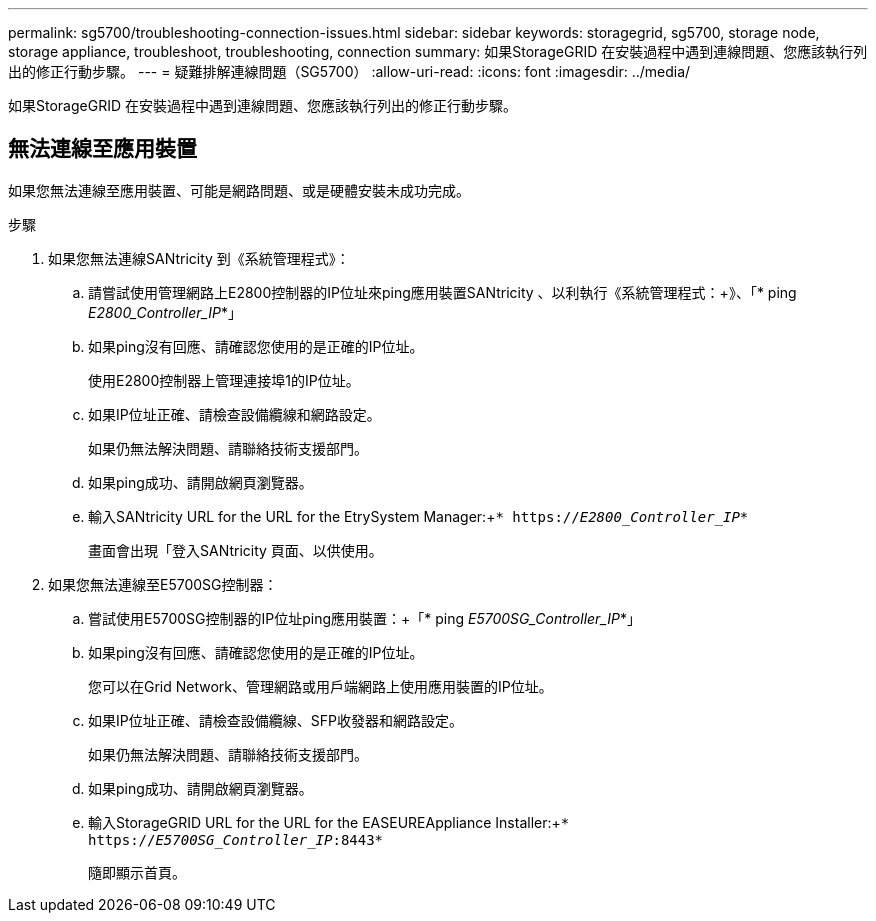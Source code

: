---
permalink: sg5700/troubleshooting-connection-issues.html 
sidebar: sidebar 
keywords: storagegrid, sg5700, storage node, storage appliance, troubleshoot, troubleshooting, connection 
summary: 如果StorageGRID 在安裝過程中遇到連線問題、您應該執行列出的修正行動步驟。 
---
= 疑難排解連線問題（SG5700）
:allow-uri-read: 
:icons: font
:imagesdir: ../media/


[role="lead"]
如果StorageGRID 在安裝過程中遇到連線問題、您應該執行列出的修正行動步驟。



== 無法連線至應用裝置

如果您無法連線至應用裝置、可能是網路問題、或是硬體安裝未成功完成。

.步驟
. 如果您無法連線SANtricity 到《系統管理程式》：
+
.. 請嘗試使用管理網路上E2800控制器的IP位址來ping應用裝置SANtricity 、以利執行《系統管理程式：+》、「* ping _E2800_Controller_IP_*」
.. 如果ping沒有回應、請確認您使用的是正確的IP位址。
+
使用E2800控制器上管理連接埠1的IP位址。

.. 如果IP位址正確、請檢查設備纜線和網路設定。
+
如果仍無法解決問題、請聯絡技術支援部門。

.. 如果ping成功、請開啟網頁瀏覽器。
.. 輸入SANtricity URL for the URL for the EtrySystem Manager:+`* https://_E2800_Controller_IP_*`
+
畫面會出現「登入SANtricity 頁面、以供使用。



. 如果您無法連線至E5700SG控制器：
+
.. 嘗試使用E5700SG控制器的IP位址ping應用裝置：+「* ping _E5700SG_Controller_IP_*」
.. 如果ping沒有回應、請確認您使用的是正確的IP位址。
+
您可以在Grid Network、管理網路或用戶端網路上使用應用裝置的IP位址。

.. 如果IP位址正確、請檢查設備纜線、SFP收發器和網路設定。
+
如果仍無法解決問題、請聯絡技術支援部門。

.. 如果ping成功、請開啟網頁瀏覽器。
.. 輸入StorageGRID URL for the URL for the EASEUREAppliance Installer:+`* https://_E5700SG_Controller_IP_:8443*`
+
隨即顯示首頁。




